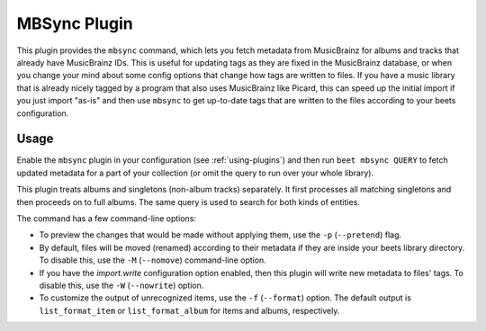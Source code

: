 MBSync Plugin
=============

This plugin provides the ``mbsync`` command, which lets you fetch metadata
from MusicBrainz for albums and tracks that already have MusicBrainz IDs. This
is useful for updating tags as they are fixed in the MusicBrainz database, or
when you change your mind about some config options that change how tags are
written to files. If you have a music library that is already nicely tagged by
a program that also uses MusicBrainz like Picard, this can speed up the
initial import if you just import "as-is" and then use ``mbsync`` to get
up-to-date tags that are written to the files according to your beets
configuration.


Usage
-----

Enable the ``mbsync`` plugin in your configuration (see :ref:`using-plugins`)
and then run ``beet mbsync QUERY`` to fetch updated metadata for a part of your
collection (or omit the query to run over your whole library).

This plugin treats albums and singletons (non-album tracks) separately. It
first processes all matching singletons and then proceeds on to full albums.
The same query is used to search for both kinds of entities.

The command has a few command-line options:

* To preview the changes that would be made without applying them, use the
  ``-p`` (``--pretend``) flag.
* By default, files will be moved (renamed) according to their metadata if
  they are inside your beets library directory. To disable this, use the
  ``-M`` (``--nomove``) command-line option.
* If you have the `import.write` configuration option enabled, then this
  plugin will write new metadata to files' tags. To disable this, use the
  ``-W`` (``--nowrite``) option.
* To customize the output of unrecognized items, use the ``-f``
  (``--format``) option. The default output is ``list_format_item`` or
  ``list_format_album`` for items and albums, respectively.
